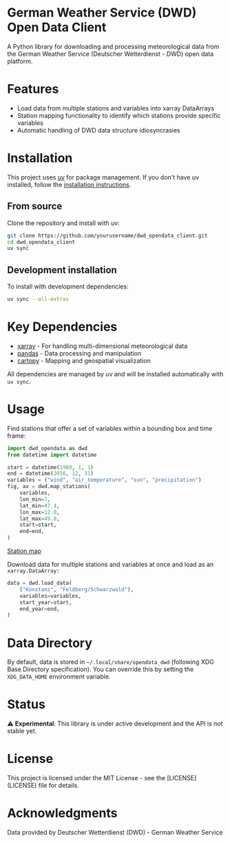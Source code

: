 * German Weather Service (DWD) Open Data Client

[[https://img.shields.io/badge/python-3.13+-blue.svg][https://img.shields.io/badge/python-3.13+-blue.svg]]
[[https://img.shields.io/badge/license-MIT-green.svg][https://img.shields.io/badge/license-MIT-green.svg]]
[[https://img.shields.io/badge/status-experimental-orange.svg][https://img.shields.io/badge/status-experimental-orange.svg]]

A Python library for downloading and processing meteorological data from the German Weather Service (Deutscher Wetterdienst - DWD) open data platform.

* Features

- Load data from multiple stations and variables into xarray DataArrays
- Station mapping functionality to identify which stations provide specific variables
- Automatic handling of DWD data structure idiosyncrasies

* Installation

This project uses [[https://docs.astral.sh/uv/][uv]] for package management. If you don't have uv installed, follow the [[https://docs.astral.sh/uv/getting-started/installation/][installation instructions]].

** From source

Clone the repository and install with uv:

#+begin_src bash
git clone https://github.com/yourusername/dwd_opendata_client.git
cd dwd_opendata_client
uv sync
#+end_src

** Development installation

To install with development dependencies:

#+begin_src bash
uv sync --all-extras
#+end_src

* Key Dependencies

- [[https://xarray.dev/][xarray]] - For handling multi-dimensional meteorological data
- [[https://pandas.pydata.org/][pandas]] - Data processing and manipulation
- [[https://scitools.org.uk/cartopy/][cartopy]] - Mapping and geospatial visualization

All dependencies are managed by uv and will be installed automatically with =uv sync=.

* Usage

Find stations that offer a set of variables within a bounding box and time frame:

#+BEGIN_SRC python
import dwd_opendata as dwd
from datetime import datetime

start = datetime(1980, 1, 1)
end = datetime(2016, 12, 31)
variables = ("wind", "air_temperature", "sun", "precipitation")
fig, ax = dwd.map_stations(
    variables,
    lon_min=7,
    lat_min=47.4,
    lon_max=12.0,
    lat_max=49.0,
    start=start,
    end=end,
)
#+END_SRC

[[file:source/station_map.png][Station map]]

Download data for multiple stations and variables at once and load as an =xarray.DataArray:=

#+begin_src python
data = dwd.load_data(
    ("Konstanz", "Feldberg/Schwarzwald"),
    variables=variables,
    start_year=start,
    end_year=end,
)
#+end_src

* Data Directory

By default, data is stored in =~/.local/share/opendata_dwd= (following XDG Base Directory specification). You can override this by setting the =XDG_DATA_HOME= environment variable.

* Status

⚠️ *Experimental*: This library is under active development and the API is not stable yet.

* License

This project is licensed under the MIT License - see the [LICENSE](LICENSE) file for details.

* Acknowledgments

Data provided by Deutscher Wetterdienst (DWD) - German Weather Service
